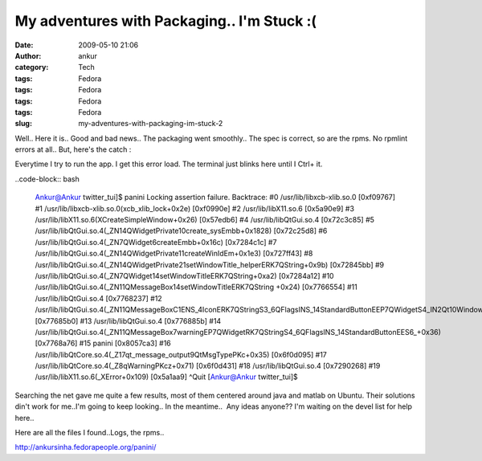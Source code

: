 My adventures with Packaging.. I'm Stuck :(
###########################################
:date: 2009-05-10 21:06
:author: ankur
:category: Tech
:tags: Fedora
:tags: Fedora
:tags: Fedora
:tags: Fedora
:slug: my-adventures-with-packaging-im-stuck-2

Well.. Here it is.. Good and bad news.. The packaging went smoothly..
The spec is correct, so are the rpms. No rpmlint errors at all.. But,
here's the catch :

Everytime I try to run the app. I get this error load. The terminal
just blinks here until I Ctrl+ it.

..code-block:: bash

    Ankur@Ankur twitter\_tui]$ panini
    Locking assertion failure. Backtrace:
    #0 /usr/lib/libxcb-xlib.so.0 [0xf09767]
    #1 /usr/lib/libxcb-xlib.so.0(xcb\_xlib\_lock+0x2e) [0xf0990e]
    #2 /usr/lib/libX11.so.6 [0x5a90e9]
    #3 /usr/lib/libX11.so.6(XCreateSimpleWindow+0x26) [0x57edb6]
    #4 /usr/lib/libQtGui.so.4 [0x72c3c85]
    #5
    /usr/lib/libQtGui.so.4(\_ZN14QWidgetPrivate10create\_sysEmbb+0x1828)
    [0x72c25d8]
    #6 /usr/lib/libQtGui.so.4(\_ZN7QWidget6createEmbb+0x16c)
    [0x7284c1c]
    #7
    /usr/lib/libQtGui.so.4(\_ZN14QWidgetPrivate11createWinIdEm+0x1e3)
    [0x727ff43]
    #8
    /usr/lib/libQtGui.so.4(\_ZN14QWidgetPrivate21setWindowTitle\_helperERK7QString+0x9b)
    [0x72845bb]
    #9
    /usr/lib/libQtGui.so.4(\_ZN7QWidget14setWindowTitleERK7QString+0xa2)
    [0x7284a12]
    #10
    /usr/lib/libQtGui.so.4(\_ZN11QMessageBox14setWindowTitleERK7QString
    +0x24) [0x7766554]
    #11 /usr/lib/libQtGui.so.4 [0x7768237]
    #12
    /usr/lib/libQtGui.so.4(\_ZN11QMessageBoxC1ENS\_4IconERK7QStringS3\_6QFlagsINS\_14StandardButtonEEP7QWidgetS4\_IN2Qt10WindowTypeEE+0x1f0)
    [0x77685b0]
    #13 /usr/lib/libQtGui.so.4 [0x776885b]
    #14
    /usr/lib/libQtGui.so.4(\_ZN11QMessageBox7warningEP7QWidgetRK7QStringS4\_6QFlagsINS\_14StandardButtonEES6\_+0x36)
    [0x7768a76]
    #15 panini [0x8057ca3]
    #16
    /usr/lib/libQtCore.so.4(\_Z17qt\_message\_output9QtMsgTypePKc+0x35)
    [0x6f0d095]
    #17 /usr/lib/libQtCore.so.4(\_Z8qWarningPKcz+0x71) [0x6f0d431]
    #18 /usr/lib/libQtGui.so.4 [0x7290268]
    #19 /usr/lib/libX11.so.6(\_XError+0x109) [0x5a1aa9]
    ^Quit
    [Ankur@Ankur twitter\_tui]$

Searching the net gave me quite a few results, most of them centered
around java and matlab on Ubuntu. Their solutions din't work for me..I'm
going to keep looking.. In the meantime..  Any ideas anyone?? I'm
waiting on the devel list for help here..

Here are all the files I found..Logs, the rpms..

http://ankursinha.fedorapeople.org/panini/
